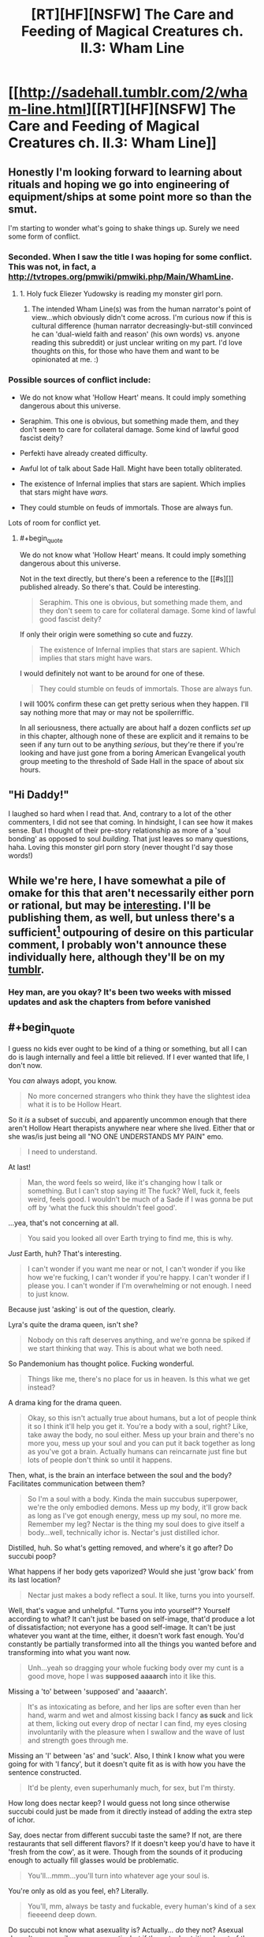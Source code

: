 #+TITLE: [RT][HF][NSFW] The Care and Feeding of Magical Creatures ch. II.3: Wham Line

* [[http://sadehall.tumblr.com/2/wham-line.html][[RT][HF][NSFW] The Care and Feeding of Magical Creatures ch. II.3: Wham Line]]
:PROPERTIES:
:Author: Soren_Tycho
:Score: 14
:DateUnix: 1481331433.0
:END:

** Honestly I'm looking forward to learning about rituals and hoping we go into engineering of equipment/ships at some point more so than the smut.

I'm starting to wonder what's going to shake things up. Surely we need some form of conflict.
:PROPERTIES:
:Author: All_in_bad_taste
:Score: 6
:DateUnix: 1481332837.0
:END:

*** Seconded. When I saw the title I was hoping for some conflict. This was not, in fact, a [[http://tvtropes.org/pmwiki/pmwiki.php/Main/WhamLine]].
:PROPERTIES:
:Author: EliezerYudkowsky
:Score: 6
:DateUnix: 1481419852.0
:END:

**** 1. Holy fuck Eliezer Yudowsky is reading my monster girl porn.

2. The intended Wham Line(s) was from the human narrator's point of view...which obviously didn't come across. I'm curious now if this is cultural difference (human narrator decreasingly-but-still convinced he can 'dual-wield faith and reason' (his own words) vs. anyone reading this subreddit) or just unclear writing on my part. I'd love thoughts on this, for those who have them and want to be opinionated at me. :)
:PROPERTIES:
:Author: Soren_Tycho
:Score: 4
:DateUnix: 1481591841.0
:END:


*** Possible sources of conflict include:

- We do not know what 'Hollow Heart' means. It could imply something dangerous about this universe.

- Seraphim. This one is obvious, but something made them, and they don't seem to care for collateral damage. Some kind of lawful good fascist deity?

- Perfekti have already created difficulty.

- Awful lot of talk about Sade Hall. Might have been totally obliterated.

- The existence of Infernal implies that stars are sapient. Which implies that stars might have /wars./

- They could stumble on feuds of immortals. Those are always fun.

Lots of room for conflict yet.
:PROPERTIES:
:Author: Frommerman
:Score: 4
:DateUnix: 1481482605.0
:END:

**** #+begin_quote
  We do not know what 'Hollow Heart' means. It could imply something dangerous about this universe.
#+end_quote

Not in the text directly, but there's been a reference to the [[#s][]] published already. So there's that. Could be interesting.

#+begin_quote
  Seraphim. This one is obvious, but something made them, and they don't seem to care for collateral damage. Some kind of lawful good fascist deity?
#+end_quote

If only their origin were something so cute and fuzzy.

#+begin_quote
  The existence of Infernal implies that stars are sapient. Which implies that stars might have wars.
#+end_quote

I would definitely not want to be around for one of these.

#+begin_quote
  They could stumble on feuds of immortals. Those are always fun.
#+end_quote

I will 100% confirm these can get pretty serious when they happen. I'll say nothing more that may or may not be spoilerriffic.

In all seriousness, there actually are about half a dozen conflicts /set up/ in this chapter, although none of these are explicit and it remains to be seen if any turn out to be anything /serious/, but they're there if you're looking and have just gone from a boring American Evangelical youth group meeting to the threshold of Sade Hall in the space of about six hours.
:PROPERTIES:
:Author: Soren_Tycho
:Score: 3
:DateUnix: 1481591619.0
:END:


** "Hi Daddy!"

I laughed so hard when I read that. And, contrary to a lot of the other commenters, I did not see that coming. In hindsight, I can see how it makes sense. But I thought of their pre-story relationship as more of a 'soul bonding' as opposed to soul /building/. That just leaves so many questions, haha. Loving this monster girl porn story (never thought I'd say those words!)
:PROPERTIES:
:Author: Kishoto
:Score: 5
:DateUnix: 1481491285.0
:END:


** While we're here, I have somewhat a pile of omake for this that aren't necessarily either porn or rational, but may be [[http://sorentycho.tumblr.com/post/154269812424/okay-now-that-the-latest-chapter-is-up-i-can-get][interesting]]. I'll be publishing them, as well, but unless there's a sufficient[1] outpouring of desire on this particular comment, I probably won't announce these individually here, although they'll be on my [[http://sorentycho.tumblr.com][tumblr]].

[1] meaning qualitatively[2] seems like a lot as defined by my mood at the moment of evaluation

[2] meaning subjective factors such as long impassioned pleas matter :)
:PROPERTIES:
:Author: Soren_Tycho
:Score: 3
:DateUnix: 1481351896.0
:END:

*** Hey man, are you okay? It's been two weeks with missed updates and ask the chapters from before vanished
:PROPERTIES:
:Author: Prezombie
:Score: 1
:DateUnix: 1483226877.0
:END:


** #+begin_quote
  I guess no kids ever ought to be kind of a thing or something, but all I can do is laugh internally and feel a little bit relieved. If I ever wanted that life, I don't now.
#+end_quote

You /can/ always adopt, you know.

#+begin_quote
  No more concerned strangers who think they have the slightest idea what it is to be Hollow Heart.
#+end_quote

So it /is/ a subset of succubi, and apparently uncommon enough that there aren't Hollow Heart therapists anywhere near where she lived. Either that or she was/is just being all "NO ONE UNDERSTANDS MY PAIN" emo.

#+begin_quote
  I need to understand.
#+end_quote

At last!

#+begin_quote
  Man, the word feels so weird, like it's changing how I talk or something. But I can't stop saying it! The fuck? Well, fuck it, feels weird, feels good. I wouldn't be much of a Sade if I was gonna be put off by ‘what the fuck this shouldn't feel good'.
#+end_quote

...yea, that's not concerning at all.

#+begin_quote
  You said you looked all over Earth trying to find me, this is why.
#+end_quote

/Just/ Earth, huh? That's interesting.

#+begin_quote
  I can't wonder if you want me near or not, I can't wonder if you like how we're fucking, I can't wonder if you're happy. I can't wonder if I please you. I can't wonder if I'm overwhelming or not enough. I need to just know.
#+end_quote

Because just 'asking' is out of the question, clearly.

Lyra's quite the drama queen, isn't she?

#+begin_quote
  Nobody on this raft deserves anything, and we're gonna be spiked if we start thinking that way. This is about what we both need.
#+end_quote

So Pandemonium has thought police. Fucking wonderful.

#+begin_quote
  Things like me, there's no place for us in heaven. Is this what we get instead?
#+end_quote

A drama king for the drama queen.

#+begin_quote
  Okay, so this isn't actually true about humans, but a lot of people think it so I think it'll help you get it. You're a body with a soul, right? Like, take away the body, no soul either. Mess up your brain and there's no more you, mess up your soul and you can put it back together as long as you've got a brain. Actually humans can reincarnate just fine but lots of people don't think so until it happens.
#+end_quote

Then, what, is the brain an interface between the soul and the body? Facilitates communication between them?

#+begin_quote
  So I'm a soul with a body. Kinda the main succubus superpower, we're the only embodied demons. Mess up my body, it'll grow back as long as I've got enough energy, mess up my soul, no more me. Remember my leg? Nectar is the thing my soul does to give itself a body...well, technically ichor is. Nectar's just distilled ichor.
#+end_quote

Distilled, huh. So what's getting removed, and where's it go after? Do succubi poop?

What happens if her body gets vaporized? Would she just 'grow back' from its last location?

#+begin_quote
  Nectar just makes a body reflect a soul. It like, turns you into yourself.
#+end_quote

Well, that's vague and unhelpful. "Turns you into yourself"? Yourself according to what? It can't just be based on self-image, that'd produce a lot of dissatisfaction; not everyone has a good self-image. It can't be just whatever you want at the time, either, it doesn't work fast enough. You'd constantly be partially transformed into all the things you wanted before and transforming into what you want now.

#+begin_quote
  Unh...yeah so dragging your whole fucking body over my cunt is a good move, hope I was *supposed aaaarch* into it like this.
#+end_quote

Missing a 'to' between 'supposed' and 'aaaarch'.

#+begin_quote
  It's as intoxicating as before, and her lips are softer even than her hand, warm and wet and almost kissing back I fancy *as suck* and lick at them, licking out every drop of nectar I can find, my eyes closing involuntarily with the pleasure when I swallow and the wave of lust and strength goes through me.
#+end_quote

Missing an 'I' between 'as' and 'suck'. Also, I think I know what you were going for with 'I fancy', but it doesn't quite fit as is with how you have the sentence constructed.

#+begin_quote
  It'd be plenty, even superhumanly much, for sex, but I'm thirsty.
#+end_quote

How long does nectar keep? I would guess not long since otherwise succubi could just be made from it directly instead of adding the extra step of ichor.

Say, does nectar from different succubi taste the same? If not, are there restaurants that sell different flavors? If it doesn't keep you'd have to have it 'fresh from the cow', as it were. Though from the sounds of it producing enough to actually fill glasses would be problematic.

#+begin_quote
  You'll...mmm...you'll turn into whatever age your soul is.
#+end_quote

You're only as old as you feel, eh? Literally.

#+begin_quote
  You'll, mm, always be tasty and fuckable, every human's kind of a sex fieeeend deep down.
#+end_quote

Do succubi not know what asexuality is? Actually... /do/ they not? Asexual doesn't necessarily mean aromantic, but if the actual nutritional part of the emotional cocktail they drink is the lust, they'd likely completely ignore any asexual people.

#+begin_quote
  “It gets rid of disease, too.” “It...mmmmm....right. Y. Yes. Being sick, isn't...mm...you. Oooh...boo!”
#+end_quote

/Definitely/ not just self-image based, then.

#+begin_quote
  Missionary, cowgirl, scissoring, grinding, bouncing my leg too much...how did Viktor put it? “You haff a zertain advantageous geometry.”
#+end_quote

Heh. This Viktor sounds like fun. I look forward to Jack meeting him.

#+begin_quote
  my mom's actually survived going toe-to-toe with a seraphim
#+end_quote

I might as well bring this up now: why the /hell/ did Lyra go rescue Jack on her own? Why didn't she bring some backup with her? Like, say, her apparently badass mother? Considering how dangerous parts of Earth (let alone other planets) must be in limbo, judging by what the American Deep South looked like, I find it kind of hard to believe that there isn't some sort of task force designed to help with extracting humans and their succubi from such areas.

Or was she not supposed to go alone and is in for a chewing out when she gets home?

#+begin_quote
  Scritchy pubes but fuck it I'd make do with a piece of shoggoth hide at this point just actually let me fucking CUUUUUM...
#+end_quote

Wut? Shoggoth? As in [[https://en.wikipedia.org/wiki/Shoggoth][shoggoth]]?! That's uh... that's not good.

#+begin_quote
  Takes a few weeks and a lot of nectar, but yeah. I mean it just turns you into yourself, there's not really a limit on what that means if that's what you're asking. I've met a couple people who gender-flipped - relax, they were pretty psyched about it so I wouldn't worry unless you've got a whole world of fantasies I somehow missed - and once in a blue Eye somebody gets elf ears or fur or whatever, but that's kinda rare. It's all about what's really you.
#+end_quote

This... doesn't really clear up anything.

#+begin_quote
  The hell? That was supposed to be “Honey”. How'd I Freudian ‘honey' into ‘Master'? It's not like I'm exactly repressing the idea.
#+end_quote

Just pile on the alarm bells, why doncha.

#+begin_quote
  Okay, there's gonna be a chain, with handles, going fast. You need to grab the handles, because if you grab the chain it'll just rip your arm off. Then squeeze the handles to slow down before you hit the end of the chain, and then you can take one of the ones that's piled up on you to help you climb up the chain.
#+end_quote

Well. It's a good thing we've already established that nectar can grow back arms.

Out of curiosity, how many people have been dismembered by this incredibly dangerous form of hitchhiking?

#+begin_quote
  Wait, fuck! People! Pandora's Wrath! Make sure you don't ignore a safeword or do anything else nonconsensual. The rocks are alive and they'll spike you if they feel rapey energy.
#+end_quote

So offenders are just... murdered on the spot? No attempt at rehabilitation?

#+begin_quote
  The Wrath doesn't consent to being gamed or used as a weapon and it's perfect at knowing what's real to the people involved. Don't worry.
#+end_quote

I suppose it'd have to be if no-one in a population of several trillion has been able to trick it. Then again, if someone was smart enough to trick it they'd probably be smart enough to avoid getting caught any other way, so how would you even know?

#+begin_quote
  «Quietly, we seem to be overrun with aftercare. Welcome aboard Charon's Changepurse.»
#+end_quote

Hmm. How appropriate.

#+begin_quote
  A soft purple light the same color as the markings that light up the airlock glows from behind new girl, giving *a* her skin a lurid tinge that ironically softens the shock by making her look more alien.
#+end_quote

The second 'a' is unnecessary.

#+begin_quote
  Anyway, that was...you can get spiked doing stuff like that, what if she'd played that situation for just a tiny bit more pressure? WTF?
#+end_quote

The fuck? Are you serious?? All she did was look and /ask/, and that's nearly enough for the security system to kill her?

#+begin_quote
  «You two chose a very naughty place to play, tonight. How are you not spiked?»
#+end_quote

/Trespassing/ on a /raft/ has the same penalty as /rape/? What the hell is wrong with this place?

#+begin_quote
  «A lost planet. I thought your human looked newly abducted. And likes femmes? And by the way he's looking at me I'm the first native he's seen?»
#+end_quote

Wait what? "Lost planet"? Not everywhere on Earth is like Jack's neighborhood, surely?

#+begin_quote
  «Welcome to Pandemonium, fellow prey.» “Fellow prey?”
#+end_quote

Wait what? Don't the less than/greater thans mean the speaker is speaking Infernal? That's what it's meant up till now. How did Jack understand that?

#+begin_quote
  «Thanks. Anyway, I'm sure my Hench *miss* me and I should go get us moving again. Enjoy the ride!»
#+end_quote

Should be 'misses', not 'miss'.

#+begin_quote
  “Make s...” Blech. MRF. Really? Umum. “The sea-salt is purifying, but now it's going to be full of crap from Earth it drew out of you and it tastes gross to me. I'll like it if you wipe off as much as you can." So awkward. This had better not be becoming a thing.
#+end_quote

She's not even allowed to make /suggestions/ anymore?

#+begin_quote
  This shouldn't really be surprising: the deck is level under my feet, meaning we must not be diving anymore, and the only time the ship could have rotated *with* my noticing is while we made out in the airlock.
#+end_quote

Should be 'without', not 'with'.

#+begin_quote
  “Did I...did I make you?” “Hi Daddy!”
#+end_quote

Aaaand here comes the mental breakdown.
:PROPERTIES:
:Author: CapnQwerty
:Score: 3
:DateUnix: 1481777069.0
:END:

*** Okay I have seriously come to live for these comments.

PS (pre-scriptum): thank you for all the orthographic debugging. I don't reply, but it /does/ help. Updates will appear only as new chapters post, however, because of the way my deploy script works.

Today's lesson to me is that if you're going to spend the better part of two years coming up with coherent magical, cultural, and linguistic systems and then actively undertake to use these in combination with slow revelation of worldbuilding to induce culture shock in your reader, you should take care that you don't start taking for granted that they know certain basics of how your magic system works, how slang gets used, etc.

Regarding comments about the Wrath: when in doubt about local customs, regulations, and norms, refer to the actions and attitudes of an experienced local resident (nb I can't help thinking there's a shorter way of putting this). Bonus round: why might our narratrix view the Wrath the way she does? As opposed to the captain's obviously different view?

Other than being a drama queen, which you've correctly noticed.

What else has she reported on that's colored by her viewpoint?

#+begin_quote
  Just Earth, huh? That's interesting.
#+end_quote

Very.

#+begin_quote
  Though from the sounds of it producing enough to actually fill glasses would be problematic.
#+end_quote

Funny you should mention this. Stay tuned.

#+begin_quote
  I find it kind of hard to believe that there isn't some sort of task force designed to help with extracting humans and their succubi from such areas.
#+end_quote

When I thought I had the least clue where this was going, I wrote a scene that was supposed to be the final epilogue wherein the protagonists develop magic that allows the founding of this exact thing and execute such a raid on people who definitely aren't expies of figures from my past. I'll post it if there's demand, but the prose is /terrifying/ and there are stacks of continuity and worldbuilding conflicts now.

#+begin_quote
  adopt
#+end_quote

- Indeed, and this is a very reasonable suggestion.
- Early abandonment of problem-solving indicating not-at-all-hidden desires.
- It will be a few chapters yet at least before this pays off, but: /evil grin/. (no she's not pregnant, sorry)

#+begin_quote
  Because just 'asking' is out of the question, clearly.
#+end_quote

What set of circumstances or behaviors might lead to direct questioning being unreliable at least in the short term?

#+begin_quote
  Wait what? "Lost planet"? Not everywhere on Earth is like Jack's neighborhood, surely?
#+end_quote

It's probably not spoilerrific if I reveal that out of Earth as a whole suburban Texas is probably the worst place short of an active battelfield to be a lost submissive succubus. This said, before reading this +tail+ +tail+ +dammit, subconscious, I'll write the next chapter as soon as I can!+ tale, were /you/ aware of succubi, demons, and the existence of Pandemonium as other than rumors and/or dogmas of a certain religion subgroup?

Now, if we were on [[/r/rational][r/rational]], everyone would pigpile in asking 'why THAT subgroup'?

Also I'm absolutely /loving/ that you've nicknamed him [[http://www.cbn.com/special/Narnia/excerpts/jack_IntoNarnia.aspx][Jack]] [1].

#+begin_quote
  Should be 'misses', not 'miss'.
#+end_quote

Aforementioned linguistics issue: 'Hench' can be, like 'Sade' and 'cum', a collective/plural noun without changing form. Infernal and irregular forms indeed...

#+begin_quote
  She's not even allowed to make suggestions anymore?
#+end_quote

Maybe? The interesting questions here, I would say, are:

- 1a. Whether she viewed what she'd been going to say as a suggestion.
- 1b. Whether anyone else would have.
- 2a. Who or what is disallowing said behavior class (via seemingly inane means).
- 2b. What said class includes.
- 3a. Toward what if any goal.
- 3b. Why she seems wholly unfazed by any aspect of this but the inconvenience and possible imprecation of her 'natural' submissiveness.
- 4. How she's come under this...force.

#+begin_quote
  perfekti as paperclippers
#+end_quote

Nope. Also I'm an idiot and the direct explanation comes /next/ chapter and my automated deploy script works too well for my own good so that I don't know what's in what chapter anymore until I proof the posted version. :P As for the Seraphim...maybe. This is kind of assholish on my part since there's no direct information given about the second paperclippe, and so: [[#s][future chapter spoiler]]

[1] CBN's refer log just got 1000% more interesting
:PROPERTIES:
:Author: Soren_Tycho
:Score: 3
:DateUnix: 1481793256.0
:END:

**** #+begin_quote
  thank you for all the orthographic debugging.
#+end_quote

Yer welc'm.

#+begin_quote
  when in doubt about local customs, regulations, and norms, refer to the actions and attitudes of an experienced local resident
#+end_quote

We don't really know anything about the captain, though.

- The jewelry doesn't tell us anything, since even if it /is/ made of silver/gold (which we don't know), we don't know how expensive/hard to get such things are in Pandemonium.

- That she captains a ship doesn't tell us much since we don't know how hard that is to do here or how difficult attaining such a position is.

- Her attitude about getting spiked doesn't tell us much since we don't know how reckless or stringently lawful she is.

- In other words, we have no idea how well she represents the average Pandemite or how good of a role model she is.

In any case, this isn't exactly the first time the word's been used. Lyra's been using it as profanity the entire story, in much the same way as we use 'fuck' to express a marked desire of malicious intent towards something. Couple that with 'getting spiked' being a form of punishment for a rather serious crime (as well as a decidedly not-serious one), and how 'spiked' and 'the rocks are alive' are directly related, and you get my interpretation of the phrase: impaled by stone spears.

#+begin_quote
  why might our narratrix view the Wrath the way she does? As opposed to the captain's obviously different view?
#+end_quote

I suppose, considering what Lyra and Jack went through to get here, she'd probably be rather paranoid about Murphy's Law fucking them over on the home stretch.

#+begin_quote
  Indeed, and this is a very reasonable suggestion.
#+end_quote

/with over-inflated self-importance/ I know, that's why I made it.

#+begin_quote
  Early abandonment of problem-solving indicating not-at-all-hidden desires.
#+end_quote

Sure sure, he's still in fuck-my-family-and-everything-they-stood-for mode.

#+begin_quote
  It will be a few chapters yet at least before this pays off, but: evil grin. (no she's not pregnant, sorry)
#+end_quote

Mhmm. Do I sense incoming orphans?

#+begin_quote
  What set of circumstances or behaviors might lead to direct questioning being unreliable at least in the short term?
#+end_quote

Well, sure, short term they're both still coming down from oh-fuck-we're-gonna-die and Jack is in the middle of being culture-bombed. I /did/ recognize that Lyra is being melodramatic here.

#+begin_quote
  It's probably not spoilerrific if I reveal that out of Earth as a whole suburban Texas is probably the worst place short of an active battelfield to be a lost submissive succubus. This said, before reading this ... tale, were you aware of succubi, demons, and the existence of Pandemonium as other than rumors and/or dogmas of a certain religion subgroup?
#+end_quote

Ah. So, lost as in 'out of contact with the wider universe', not 'unsalvagable'.

#+begin_quote
  1a. Whether she viewed what she'd been going to say as a suggestion.
#+end_quote

The stuff that's been pinging this 'sense' of hers has been largely (possibly entirely, I don't remember well enough to say for sure) worded as, and upon prompting from the sense further revealed as, informative suggestions. So I'm gonna go with 'yes'.

#+begin_quote
  1b. Whether anyone else would have.
#+end_quote

There's a rather marked difference in English between orders and suggestions. Take, as an example:

- Careful, the animal bites.

vs

- Don't touch the animal, it bites.

#+begin_quote
  2a. Who or what is disallowing said behavior class (via seemingly inane means).
#+end_quote

My guess is a combination of the ritual they did and magical prompting from her house alignment.

#+begin_quote
  2b. What said class includes.
#+end_quote

So far it seems to be any imperative statement, though we haven't seen enough for me to say for sure.

#+begin_quote
  3a. Toward what if any goal.
#+end_quote

Don't know enough to say here, either.

#+begin_quote
  3b. Why she seems wholly unfazed by any aspect of this but the inconvenience and possible imprecation of her 'natural' submissiveness.
#+end_quote

Presumably, this was covered in school.

#+begin_quote

  1. How she's come under this...force.
#+end_quote

See 2a.

#+begin_quote
  future chapter spoiler
#+end_quote

Oh. Well alright then.

...wait.

#+begin_quote
  One's kind of incompetent and has only really been met in fully-grown form the one time so far, though.
#+end_quote

Only met fully grown once. They've only met angels /period/ once. A seemingly arbitrary distinction... unless one of the other things Lyra and Jack met during the escape was a nascent angel? But the only things they met were perfekti, which the seraphim killed, that rage demon, and...

My god. Was Jack right? /Do/ all good cars go to heaven? And then get turned into homogenizing intelligences?? /Is BAD WLF going to come back as a killer-zombie-angel car?!/
:PROPERTIES:
:Author: CapnQwerty
:Score: 2
:DateUnix: 1481833941.0
:END:


*** (seperate post, because apparently the first was too long)

I didn't see anything in this chapter about the mystery paperclippers. All of my still-viable guesses were mentioned again, but none in a relevant context. Did I miss it?

This comment from the last thread:

#+begin_quote
  One's kind of incompetent and has only really been met in fully-grown form the one time so far, though.
#+end_quote

strongly suggests that one of them is the perfekti, and, ok I guess? They don't seem to have the capability to be an existential threat yet, considering how well Jack and Lyra, who have no combat training, did against them. I'd imagine any actual combat unit equipped to fight them would win a curb stomp victory, baring an obscenely overwhelming local numbers disadvantage. That's not even mentioning the seraphim, who are apparently anti-perfekti as well.
:PROPERTIES:
:Author: CapnQwerty
:Score: 1
:DateUnix: 1481777128.0
:END:


** “Ever since I heard my first love story I began looking for you, not realizing how futile that is. Lovers don't finally just meet somewhere, they are in each other all along.”

― Jalaluddin Rumi, The Illuminated Rumi

Link to tumblr post: [[http://sadehall.tumblr.com/post/154266733125/ii3-wham-line]]

Now with persistent-ish (tumblr's cookies fight me) style options.

Why yes, I do have a pretentious quote for most every chapter, why do you ask?
:PROPERTIES:
:Author: Soren_Tycho
:Score: 2
:DateUnix: 1481331545.0
:END:

*** Ooh that was fun.

The only real critique I have is that you foreshadowed the last bit so heavily I don't think anyone was surprised. It's not much of a wham line to the reader if we saw it coming from the second update.

It remains to be seen if it's a wham line for the character though.
:PROPERTIES:
:Author: Jello_Raptor
:Score: 4
:DateUnix: 1481401629.0
:END:


** Aaah I was hoping you might post this chapter so I could gush at you.

I love this story and this chapter and everything, really.
:PROPERTIES:
:Author: Subrosian_Smithy
:Score: 2
:DateUnix: 1481335793.0
:END:
